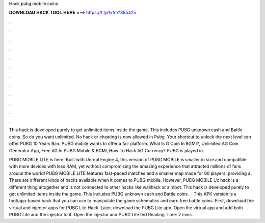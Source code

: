 Hack pubg mobile coins



𝐃𝐎𝐖𝐍𝐋𝐎𝐀𝐃 𝐇𝐀𝐂𝐊 𝐓𝐎𝐎𝐋 𝐇𝐄𝐑𝐄 ===> https://t.ly/1vfm?385425



.



.



.



.



.



.



.



.



.



.



.



.

This hack is developed purely to get unlimited items inside the game. This includes PUBG unknown cash and Battle coins. So do you want unlimited. No hack or cheating is now allowed in Pubg. Your shortcut to unlock the next level can offer PUBG 10 Years Ban. PUBG mobile wants to offer a fair platform. What Is G Coin In BGMI?, Unlimited AG Coin Generator App, Free AG In PUBG Mobile & BGMI, How To Hack AG Currency? PUBG is played in.

PUBG MOBILE LITE is here! Built with Unreal Engine 4, this version of PUBG MOBILE is smaller in size and compatible with more devices with less RAM, yet without compromising the amazing experience that attracted millions of fans around the world! PUBG MOBILE LITE features fast-paced matches and a smaller map made for 60 players, providing a. There are different kinds of hacks available when it comes to PUBG mobile. However, PUBG MOBILE Uc hack is a different thing altogether and is not connected to other hacks like wallhack or aimbot. This hack is developed purely to get unlimited items inside the game. This includes PUBG unknown cash and Battle coins.  · This APK version is a tool/app-based hack that you can use to manipulate the game schematics and earn free battle coins. First, download the virtual and injector apps for PUBG Lite Hack. Later, download the PUBG Lite app. Open the virtual app and add both PUBG Lite and the injector to it. Open the injector and PUBG Lite ted Reading Time: 2 mins.
